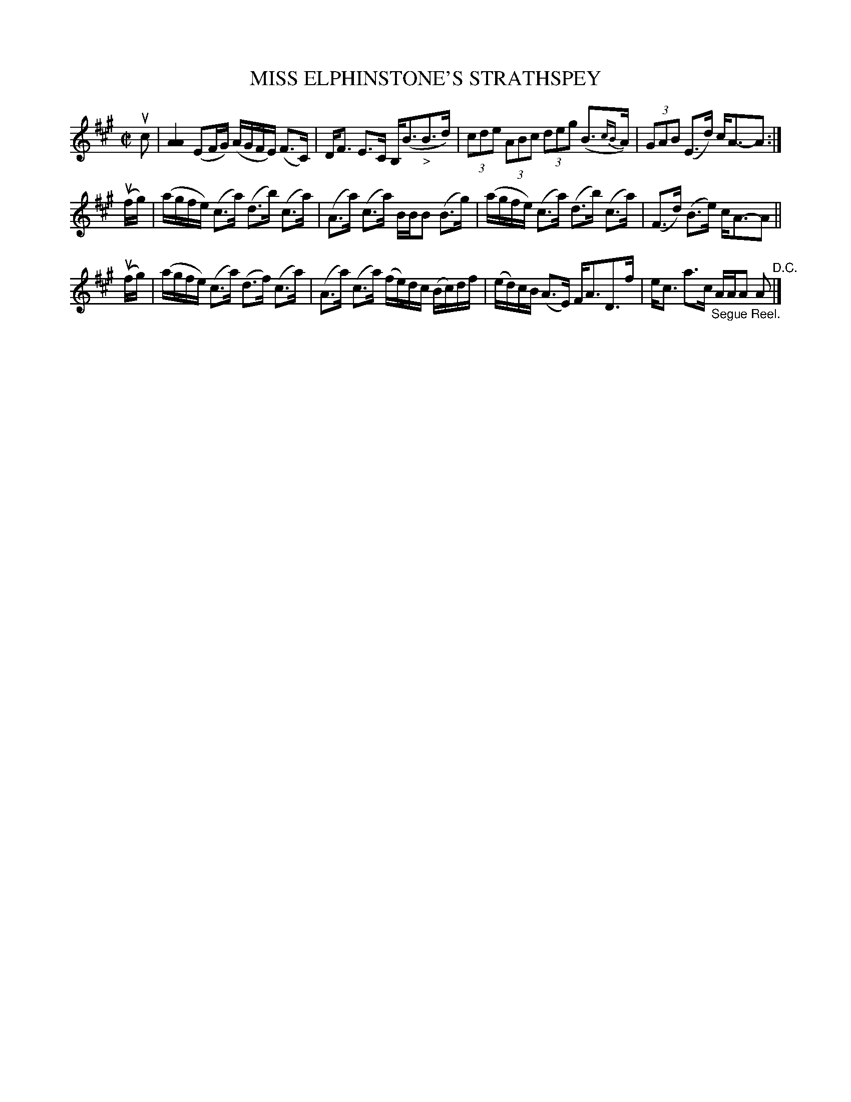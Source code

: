 X: 21192
T: MISS ELPHINSTONE'S STRATHSPEY
R: strathspey
B: K\"ohler's Violin Repository, v.2, 1885 p.119 #2
F: http://www.archive.org/details/klersviolinrepos02rugg
Z: 2012 John Chambers <jc:trillian.mit.edu>
M: C|
L: 1/16
K: A
uc2|\
[A4A4] (E2FG) (AGFE) (F3C) | DF3 E3C B,(B3"_>"B3d) |\
(3c2d2e2 (3A2B2c2 (3d2e2g2 (B3{cB}A) | (3G2A2B2 (E3d) cA3-A2 :|
(ufg) |\
(agfe) (c3a) (d3b) (c3a) | (A3a) (c3a) BBB2 (B3g) |\
(agfe) (c3a) (d3b) (c3a) | (F3d) (B3e) cA3-A2 ||
(ufg) |\
(agfe) (c3a) (d3f) (c3a) | (A3a) (c3a) (fe)dc (Bc)df |\
(ed)cB (A3E) FA3D3f | ec3 a3c "_Segue Reel."AAA2 A2 "^D.C."|]
